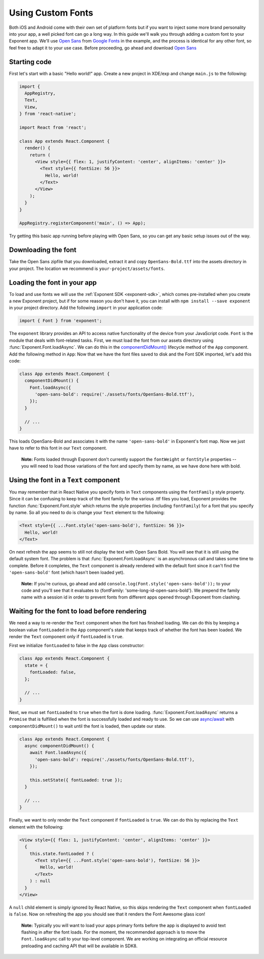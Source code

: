 ******************
Using Custom Fonts
******************

Both iOS and Android come with their own set of platform fonts but if you want
to inject some more brand personality into your app, a well picked font can go
a long way. In this guide we'll walk you through adding a custom font to your
Exponent app. We'll use `Open Sans
<https://fonts.google.com/specimen/Open+Sans>`_ from `Google Fonts
<https://fonts.google.com/>`_ in the example, and the process is identical for
any other font, so feel free to adapt it to your use case. Before proceeding,
go ahead and download `Open Sans
<https://fonts.google.com/specimen/Open+Sans>`_

Starting code
=============

First let's start with a basic "Hello world!" app. Create a new project in XDE/exp and change
``main.js`` to the following:

.. code-block:: javascript

  import {
    AppRegistry,
    Text,
    View,
  } from 'react-native';

  import React from 'react';

  class App extends React.Component {
    render() {
      return (
        <View style={{ flex: 1, justifyContent: 'center', alignItems: 'center' }}>
          <Text style={{ fontSize: 56 }}>
            Hello, world!
          </Text>
        </View>
      );
    }
  }

  AppRegistry.registerComponent('main', () => App);

Try getting this basic app running before playing with Open Sans, so you can
get any basic setup issues out of the way.

Downloading the font
====================

Take the Open Sans zipfile that you downloaded, extract it and copy
``OpenSans-Bold.ttf`` into the assets directory in your project. The location
we recommend is ``your-project/assets/fonts``.

.. .. epigraph::
..   **Note:** We don't *have to* download the font, we could alternatively load it from the web. We recommend it, though, so that it doesn't just disappear on you like things on the web sometimes do.

Loading the font in your app
============================

To load and use fonts we will use the :ref:`Exponent SDK <exponent-sdk>`, which
comes pre-installed when you create a new Exponent project, but if for some
reason you don't have it, you can install with ``npm install --save exponent``
in your project directory. Add the following ``import`` in your application
code:

.. code-block:: javascript

   import { Font } from 'exponent';

The ``exponent`` library provides an API to access native functionality of the
device from your JavaScript code. ``Font`` is the module that deals with
font-related tasks. First, we must load the font from our assets directory using
:func:`Exponent.Font.loadAsync`. We can do this in the `componentDidMount()
<https://facebook.github.io/react/docs/component-specs.html#mounting-componentdidmount>`_
lifecycle method of the ``App`` component. Add the following method in ``App``:
Now that we have the font files saved to disk and the Font SDK imported, let's
add this code:

.. code-block:: javascript

      class App extends React.Component {
        componentDidMount() {
          Font.loadAsync({
            'open-sans-bold': require('./assets/fonts/OpenSans-Bold.ttf'),
          });
        }

        // ...
      }

This loads OpenSans-Bold and associates it with the name ``'open-sans-bold'`` in
Exponent's font map. Now we just have to refer to this font in our ``Text``
component.

.. epigraph::
  **Note:** Fonts loaded through Exponent don't currently support the ``fontWeight`` or ``fontStyle`` properties -- you will need to load those variations of the font and specify them by name, as we have done here with bold.

Using the font in a ``Text`` component
======================================

You may remember that in React Native you specify fonts in ``Text`` components
using the ``fontFamily`` style property. Since it can be confusing to keep track
of the font family for the various .ttf files you load, Exponent provides the
function :func:`Exponent.Font.style` which returns the style properties
(including ``fontFamily``) for a font that you specify by name. So all you need
to do is change your ``Text`` element to the following:

.. code-block:: javascript

          <Text style={{ ...Font.style('open-sans-bold'), fontSize: 56 }}>
            Hello, world!
          </Text>

On next refresh the app seems to still not display the text with Open Sans Bold.
You will see that it is still using the default system font. The problem is that
:func:`Exponent.Font.loadAsync` is an asynchronous call and takes some time to
complete. Before it completes, the ``Text`` component is already rendered with
the default font since it can't find the ``'open-sans-bold'`` font (which hasn't been
loaded yet).

.. epigraph::
  **Note:** If you're curious, go ahead and add ``console.log(Font.style('open-sans-bold'));`` to your code and you'll see that it evaluates to {fontFamily: 'some-long-id-open-sans-bold'}. We prepend the family name with a session id in order to prevent fonts from different apps opened through Exponent from clashing.

Waiting for the font to load before rendering
=============================================

We need a way to re-render the ``Text`` component when the font has finished
loading. We can do this by keeping a boolean value ``fontLoaded`` in the ``App``
component's state that keeps track of whether the font has been loaded. We
render the ``Text`` component only if ``fontLoaded`` is ``true``.

First we initialize ``fontLoaded`` to false in the ``App`` class constructor:

.. code-block:: javascript

    class App extends React.Component {
      state = {
        fontLoaded: false,
      };

      // ...
    }

Next, we must set ``fontLoaded`` to ``true`` when the font is done loading.
:func:`Exponent.Font.loadAsync` returns a ``Promise`` that is fulfilled when the
font is successfully loaded and ready to use. So we can use `async/await <https://blog.getexponent.com/react-native-meets-async-functions-3e6f81111173>`_
with ``componentDidMount()`` to wait until the font is loaded, then update our state.

.. code-block:: javascript

      class App extends React.Component {
        async componentDidMount() {
          await Font.loadAsync({
            'open-sans-bold': require('./assets/fonts/OpenSans-Bold.ttf'),
          });

          this.setState({ fontLoaded: true });
        }

        // ...
      }

Finally, we want to only render the ``Text`` component if ``fontLoaded`` is
``true``. We can do this by replacing the ``Text`` element with the following:

.. code-block:: javascript

          <View style={{ flex: 1, justifyContent: 'center', alignItems: 'center' }}>
            {
              this.state.fontLoaded ? (
                <Text style={{ ...Font.style('open-sans-bold'), fontSize: 56 }}>
                  Hello, world!
                </Text>
              ) : null
            }
          </View>

A ``null`` child element is simply ignored by React Native, so this skips
rendering the ``Text`` component when ``fontLoaded`` is ``false``. Now on
refreshing the app you should see that it renders the Font Awesome glass icon!

.. epigraph::
  **Note:** Typically you will want to load your apps primary fonts before the app is displayed to avoid text flashing in after the font loads. For the moment, the recommended approach is to move the ``Font.loadAsync`` call to your top-level component. We are working on integrating an official resource preloading and caching API that will be available in SDK8.
